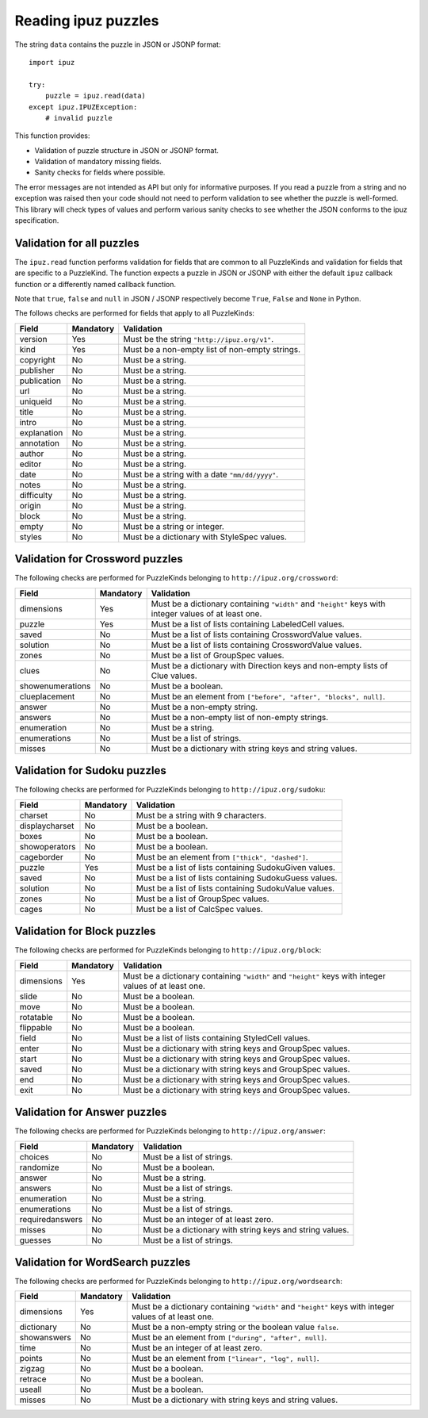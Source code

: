 Reading ipuz puzzles
====================

The string ``data`` contains the puzzle in JSON or JSONP format:

::

    import ipuz

    try:
        puzzle = ipuz.read(data)
    except ipuz.IPUZException:
        # invalid puzzle

This function provides:

* Validation of puzzle structure in JSON or JSONP format.
* Validation of mandatory missing fields.
* Sanity checks for fields where possible.

The error messages are not intended as API but only for informative purposes.
If you read a puzzle from a string and no exception was raised then your code
should not need to perform validation to see whether the puzzle is well-formed.
This library will check types of values and perform various sanity checks to
see whether the JSON conforms to the ipuz specification.

Validation for all puzzles
--------------------------

The ``ipuz.read`` function performs validation for fields that are common to
all PuzzleKinds and validation for fields that are specific to a PuzzleKind.
The function expects a puzzle in JSON or JSONP with either the default
``ipuz`` callback function or a differently named callback function.

Note that ``true``, ``false`` and ``null`` in JSON / JSONP respectively
become ``True``, ``False`` and ``None`` in Python.

The follows checks are performed for fields that apply to all PuzzleKinds:

===========  =========  ===============================================
Field        Mandatory  Validation
===========  =========  ===============================================
version      Yes        Must be the string ``"http://ipuz.org/v1"``.
kind         Yes        Must be a non-empty list of non-empty strings.
copyright    No         Must be a string.
publisher    No         Must be a string.
publication  No         Must be a string.
url          No         Must be a string.
uniqueid     No         Must be a string.
title        No         Must be a string.
intro        No         Must be a string.
explanation  No         Must be a string.
annotation   No         Must be a string.
author       No         Must be a string.
editor       No         Must be a string.
date         No         Must be a string with a date ``"mm/dd/yyyy"``.
notes        No         Must be a string.
difficulty   No         Must be a string.
origin       No         Must be a string.
block        No         Must be a string.
empty        No         Must be a string or integer.
styles       No         Must be a dictionary with StyleSpec values.
===========  =========  ===============================================

Validation for Crossword puzzles
--------------------------------

The following checks are performed for PuzzleKinds belonging to ``http://ipuz.org/crossword``:

================  =========  ======================================================================================================
Field             Mandatory  Validation
================  =========  ======================================================================================================
dimensions        Yes        Must be a dictionary containing ``"width"`` and ``"height"`` keys with integer values of at least one.
puzzle            Yes        Must be a list of lists containing LabeledCell values.
saved             No         Must be a list of lists containing CrosswordValue values.
solution          No         Must be a list of lists containing CrosswordValue values.
zones             No         Must be a list of GroupSpec values.
clues             No         Must be a dictionary with Direction keys and non-empty lists of Clue values.
showenumerations  No         Must be a boolean.
clueplacement     No         Must be an element from ``["before", "after", "blocks", null]``.
answer            No         Must be a non-empty string.
answers           No         Must be a non-empty list of non-empty strings.
enumeration       No         Must be a string.
enumerations      No         Must be a list of strings.
misses            No         Must be a dictionary with string keys and string values.
================  =========  ======================================================================================================

Validation for Sudoku puzzles
-----------------------------

The following checks are performed for PuzzleKinds belonging to ``http://ipuz.org/sudoku``:

==============   =========  ======================================================
Field            Mandatory  Validation
==============   =========  ======================================================
charset          No         Must be a string with 9 characters.
displaycharset   No         Must be a boolean.
boxes            No         Must be a boolean.
showoperators    No         Must be a boolean.
cageborder       No         Must be an element from ``["thick", "dashed"]``.
puzzle           Yes        Must be a list of lists containing SudokuGiven values.
saved            No         Must be a list of lists containing SudokuGuess values.
solution         No         Must be a list of lists containing SudokuValue values.
zones            No         Must be a list of GroupSpec values.
cages            No         Must be a list of CalcSpec values.
==============   =========  ======================================================

Validation for Block puzzles
----------------------------

The following checks are performed for PuzzleKinds belonging to ``http://ipuz.org/block``:

==========  =========  ======================================================================================================
Field       Mandatory  Validation
==========  =========  ======================================================================================================
dimensions  Yes        Must be a dictionary containing ``"width"`` and ``"height"`` keys with integer values of at least one.
slide       No         Must be a boolean.
move        No         Must be a boolean.
rotatable   No         Must be a boolean.
flippable   No         Must be a boolean.
field       No         Must be a list of lists containing StyledCell values.
enter       No         Must be a dictionary with string keys and GroupSpec values.
start       No         Must be a dictionary with string keys and GroupSpec values.
saved       No         Must be a dictionary with string keys and GroupSpec values.
end         No         Must be a dictionary with string keys and GroupSpec values.
exit        No         Must be a dictionary with string keys and GroupSpec values.
==========  =========  ======================================================================================================

Validation for Answer puzzles
-----------------------------

The following checks are performed for PuzzleKinds belonging to ``http://ipuz.org/answer``:

===============  =========  ========================================================
Field            Mandatory  Validation
===============  =========  ========================================================
choices          No         Must be a list of strings.
randomize        No         Must be a boolean.
answer           No         Must be a string.
answers          No         Must be a list of strings.
enumeration      No         Must be a string.
enumerations     No         Must be a list of strings.
requiredanswers  No         Must be an integer of at least zero.
misses           No         Must be a dictionary with string keys and string values.
guesses          No         Must be a list of strings.
===============  =========  ========================================================

Validation for WordSearch puzzles
---------------------------------

The following checks are performed for PuzzleKinds belonging to ``http://ipuz.org/wordsearch``:

===============  =========  ======================================================================================================
Field            Mandatory  Validation
===============  =========  ======================================================================================================
dimensions       Yes        Must be a dictionary containing ``"width"`` and ``"height"`` keys with integer values of at least one.
dictionary       No         Must be a non-empty string or the boolean value ``false``.
showanswers      No         Must be an element from ``["during", "after", null]``.
time             No         Must be an integer of at least zero.
points           No         Must be an element from ``["linear", "log", null]``.
zigzag           No         Must be a boolean.
retrace          No         Must be a boolean.
useall           No         Must be a boolean.
misses           No         Must be a dictionary with string keys and string values.
===============  =========  ======================================================================================================
